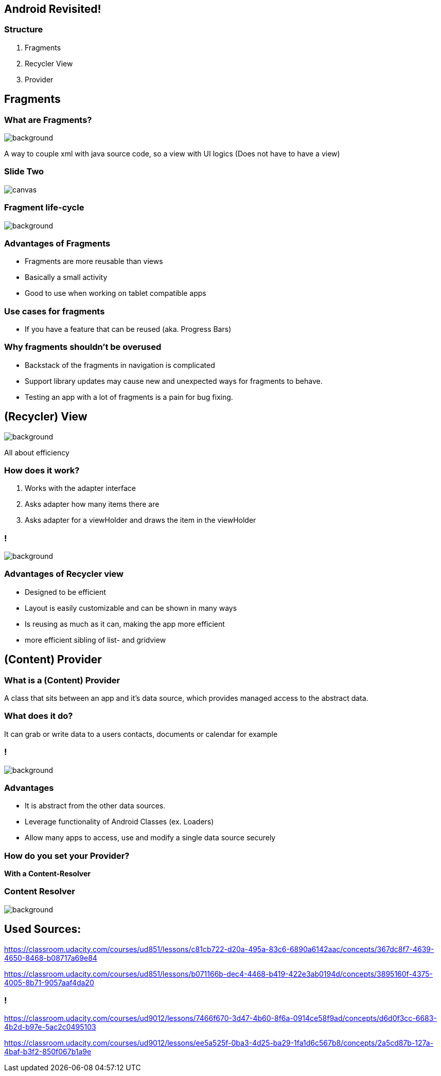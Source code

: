 :revealjs_theme: sky
:revealjs_slideNumber: true

== Android Revisited!

[background-color="aquamarine"]
=== Structure

1. Fragments
2. Recycler View
3. Provider

== Fragments

[background-color="aquamarine"]
=== What are Fragments?
image::images/cake2.png[background,size=cover]
--
A way to couple xml with java source code,
so a view with UI logics
(Does not have to have a view)
--
[%notitle]
=== Slide Two
image::https://d2h0cx97tjks2p.cloudfront.net/blogs/wp-content/uploads/sites/2/2020/02/android-fragment-interaction-with-activity-in-devices-1.jpg[canvas,size=contain]

=== Fragment life-cycle
image::images/fragCycle.png[background,size=cover]

[background-color="aquamarine"]
=== Advantages of Fragments

* Fragments are more reusable than views
* Basically a small activity
* Good to use when working on tablet compatible apps

[background-color="aquamarine"]
=== Use cases for fragments

* If you have a feature that can be reused (aka. Progress Bars)

[background-color="aquamarine"]
=== Why fragments shouldn't be overused

* Backstack of the fragments in navigation is complicated
* Support library updates may cause new and unexpected ways for fragments to behave.
* Testing an app with a lot of fragments is a pain for bug fixing.

== (Recycler) View

image::images/recycleView.jpg[background,size=cover]
--
All about efficiency
--

[background-color="aquamarine"]
=== How does it work?

1. Works with the adapter interface
2. Asks adapter how many items there are
3. Asks adapter for a viewHolder and draws the item in the viewHolder

=== !
image::images/adapter.png[background,size=cover]

[background-color="aquamarine"]
=== Advantages of Recycler view

* Designed to be efficient
* Layout is easily customizable and can be shown in many ways
* Is reusing as much as it can, making the app more efficient
* more efficient sibling of list- and gridview

== (Content) Provider

[background-color="aquamarine"]
=== What is a (Content) Provider
--
A class that sits between an app and it's data source, which provides managed
access to the abstract data.
--
=== What does it do?
--
It can grab or write data to a users contacts, documents or calendar for example
--
=== !
image::images/provider.PNG[background,size=cover]

[background-color="aquamarine"]
=== Advantages

* It is abstract from the other data sources.
* Leverage functionality of Android Classes (ex. Loaders)
* Allow many apps to access, use and modify a single data source securely

[background-color="aquamarine"]
=== How do you set your Provider?

--
*With a Content-Resolver*
--

=== *Content Resolver*
image::images/ContentResolver.PNG[background,size=cover]

== Used Sources:
--
[preview=true]
https://classroom.udacity.com/courses/ud851/lessons/c81cb722-d20a-495a-83c6-6890a6142aac/concepts/367dc8f7-4639-4650-8468-b08717a69e84
[preview=true]
https://classroom.udacity.com/courses/ud851/lessons/b071166b-dec4-4468-b419-422e3ab0194d/concepts/3895160f-4375-4005-8b71-9057aaf4da20
--

=== !

--
[preview=true]
https://classroom.udacity.com/courses/ud9012/lessons/7466f670-3d47-4b60-8f6a-0914ce58f9ad/concepts/d6d0f3cc-6683-4b2d-b97e-5ac2c0495103
[preview=true]
https://classroom.udacity.com/courses/ud9012/lessons/ee5a525f-0ba3-4d25-ba29-1fa1d6c567b8/concepts/2a5cd87b-127a-4baf-b3f2-850f067b1a9e
--